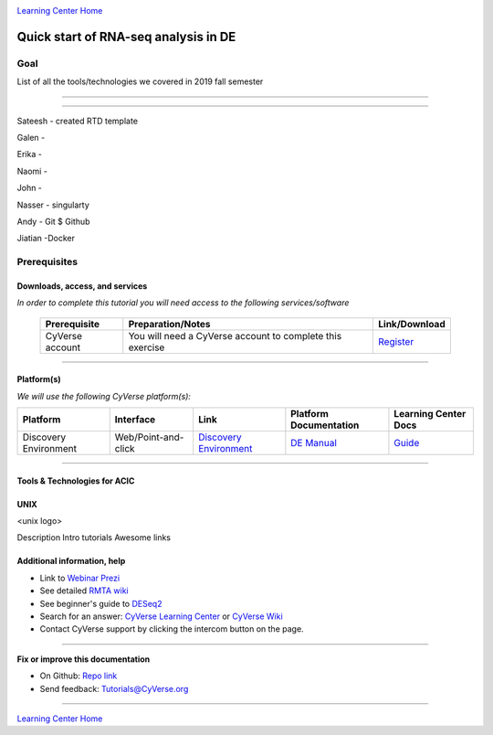 |CyVerse logo|_

|Home_Icon|_
`Learning Center Home <http://learning.cyverse.org/>`_

Quick start of RNA-seq analysis in DE
================================================


Goal
----

List of all the tools/technologies we covered in 2019 fall semester

----

----

Sateesh - created RTD template

Galen - 

Erika - 

Naomi -

John -

Nasser - singularty

Andy - Git $ Github

Jiatian -Docker


Prerequisites
-------------

Downloads, access, and services
~~~~~~~~~~~~~~~~~~~~~~~~~~~~~~~

*In order to complete this tutorial you will need access to the following services/software*

	.. list-table::
	    :header-rows: 1

	    * - Prerequisite
	      - Preparation/Notes
	      - Link/Download
	    * - CyVerse account
	      - You will need a CyVerse account to complete this exercise
	      - `Register <https://user.cyverse.org/>`_

----

Platform(s)
~~~~~~~~~~~

*We will use the following CyVerse platform(s):*

.. list-table::
    :header-rows: 1

    * - Platform
      - Interface
      - Link
      - Platform Documentation
      - Learning Center Docs
    * - Discovery Environment
      - Web/Point-and-click
      - `Discovery Environment <https://de.cyverse.org/de/>`_
      - `DE Manual <https://wiki.cyverse.org/wiki/display/DEmanual/Table+of+Contents>`_
      - `Guide <https://learning.cyverse.org/projects/discovery-environment-guide/en/latest/>`__

----

Tools & Technologies for ACIC
~~~~~~~~~~~~~~~~~~~~~~~~~~~~~

UNIX
~~~~

<unix logo>

Description
Intro tutorials
Awesome links










Additional information, help
~~~~~~~~~~~~~~~~~~~~~~~~~~~~

- Link to `Webinar Prezi <https://prezi.com/2oyda-v_oags/?utm_campaign=share&utm_medium=copy>`_ 

- See detailed `RMTA wiki <https://wiki.cyverse.org/wiki/display/DEapps/RMTA+v2.6.1>`_ 

- See beginner's guide to `DESeq2 <https://workshop.eupathdb.org/bop/pdfs/beginner_DeSeq2.pdf>`_

- Search for an answer: `CyVerse Learning Center <http://learning.cyverse.org>`_ or `CyVerse Wiki <https://wiki.cyverse.org>`_

- Contact CyVerse support by clicking the intercom button on the page.

----

**Fix or improve this documentation**

- On Github: `Repo link <https://github.com/CyVerse-learning-materials/fastqc_quickstart>`_
- Send feedback: `Tutorials@CyVerse.org <Tutorials@CyVerse.org>`_

----

|Home_Icon|_
`Learning Center Home`_

.. |rmta-2.6.1| image:: https://de.cyverse.org/Powered-By-CyVerse-blue.svg
.. _rmta-2.6.1: https://de.cyverse.org/de/?type=quick-launch&quick-launch-id=21524cbf-6d26-4a62-a8e6-bef731938255&app-id=ed43b8be-daf5-11e9-9393-008cfa5ae621

.. |RMTA-deseq2| image:: https://de.cyverse.org/Powered-By-CyVerse-blue.svg
.. _RMTA-deseq2: https://de.cyverse.org/de/?type=quick-launch&quick-launch-id=1444198d-068f-4cf1-a3d1-df30e6d678f2&app-id=58f9a86c-2a74-11e9-b289-008cfa5ae621

.. |RMTA_quick_launch_1| image:: ./img/RMTA_quick_launch_1.png
    :width: 450
    :height: 200
.. _RMTA_quick_launch_1: http://learning.cyverse.org/
.. |RMTA_quick_launch_3| image:: ./img/RMTA_quick_launch_3.png
    :width: 450
    :height: 200
.. _RMTA_quick_launch_3: http://learning.cyverse.org/

.. |DESeq2_quick_launch_1| image:: ./img/DESeq2_quick_launch_1.png
    :width: 450
    :height: 200
.. _DESeq2_quick_launch_1: http://learning.cyverse.org/
.. |DESeq2_quick_launch_3| image:: ./img/DESeq2_quick_launch_3.png
    :width: 450
    :height: 200
.. _DESeq2_quick_launch_3: http://learning.cyverse.org/

.. |RNAseq_Webinar_test_data| image:: ./img/RNAseq_Webinar_test_data.png
    :width: 500
    :height: 250
.. _RNAseq_Webinar_test_data: http://learning.cyverse.org/

.. |CyVerse logo| image:: ./img/cyverse_rgb.png
    :width: 500
    :height: 100
.. _CyVerse logo: http://learning.cyverse.org/
.. |Home_Icon| image:: ./img/homeicon.png
    :width: 25
    :height: 25
.. _Home_Icon: http://learning.cyverse.org/
.. |discovery_enviornment| raw:: html

    <a href="https://de.cyverse.org/de/" target="_blank">Discovery Environment</a>
